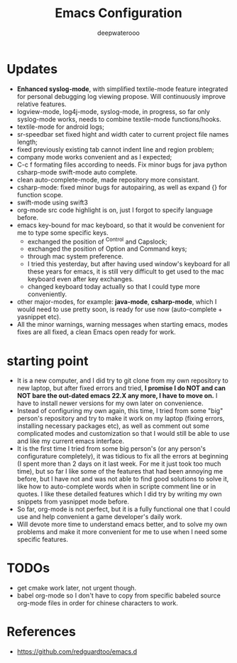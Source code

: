 #+latex_class: cn-article
#+title: Emacs Configuration
#+author: deepwaterooo

* Updates 
- *Enhanced syslog-mode*, with simplified textile-mode feature integrated for personal debugging log viewing propose. Will continuously improve relative features. 
- logview-mode, log4j-mode, syslog-mode, in progress, so far only syslog-mode works, needs to combine textile-mode functions/hooks.
- textile-mode for android logs;
- sr-speedbar set fixed hight and width cater to current project file names length;
- fixed previously existing tab cannot indent line and region problem;
- company mode works convenient and as I expected;
- C-c f formating files according to needs. Fix minor bugs for java python csharp-mode swift-mode auto complete.
- clean auto-complete-mode, made repository more consistant.
- csharp-mode: fixed minor bugs for autopairing, as well as expand {} for function scope.
- swift-mode using swift3
- org-mode src code highlight is on, just I forgot to specify language before.
- emacs key-bound for mac keyboard, so that it would be convenient for me to type some specific keys. 
  - exchanged the position of ^Control and Capslock;
  - exchanged the position of Option and Command keys;
  - through mac system preference.
  - I tried this yesterday, but after having used window's keyboard for all these years for emacs, it is still very difficult to get used to the mac keyboard even after key exchanges. 
  - changed keyboard today actually so that I could type more conveniently. 
- other major-modes, for example: *java-mode*, *csharp-mode*, which I would need to use pretty soon, is ready for use now (auto-complete + yasnippet etc). 
- All the minor warnings, warning messages when starting emacs, modes fixes are all fixed, a clean Emacs open ready for work. 

* starting point
- It is a new computer, and I did try to git clone from my own repository to new laptop, but after fixed errors and tried, *I promise I do NOT and can NOT bare the out-dated emacs 22.X any more, I have to move on.* I have to install newer versions for my own later on convenience. 
- Instead of configuring my own again, this time, I tried from some "big" person's repository and try to make it work on my laptop (fixing errors, installing necessary packages etc), as well as comment out some complicated modes and customization so that I would still be able to use and like my current emacs interface.
- It is the first time I tried from some big person's (or any person's configurature completely), it was tidious to fix all the errors at beginning (I spent more than 2 days on it last week. For me it just took too much time), but so far I like some of the features that had been annoying me before, but I have not and was not able to find good solutions to solve it, like how to auto-complete words when in scripte comment line or in quotes. I like these detailed features which I did try by writing my own snippets from yasnippet mode before. 
- So far, org-mode is not perfect, but it is a fully functional one that I could use and help convenient a game developer's daily work. 
- Will devote more time to understand emacs better, and to solve my own problems and make it more convenient for me to use when I need some specific features. 
  
* TODOs
- get cmake work later, not urgent though.
- babel org-mode so I don't have to copy from specific babeled source org-mode files in order for chinese characters to work. 

* References
- https://github.com/redguardtoo/emacs.d
